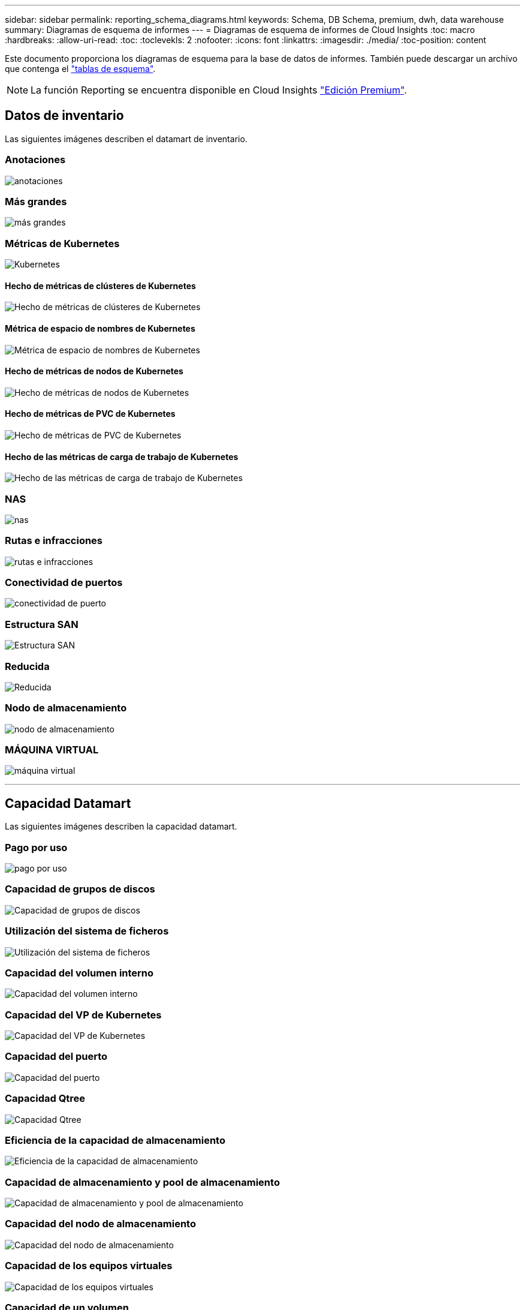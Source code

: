 ---
sidebar: sidebar 
permalink: reporting_schema_diagrams.html 
keywords: Schema, DB Schema, premium, dwh, data warehouse 
summary: Diagramas de esquema de informes 
---
= Diagramas de esquema de informes de Cloud Insights
:toc: macro
:hardbreaks:
:allow-uri-read: 
:toc: 
:toclevekls: 2
:nofooter: 
:icons: font
:linkattrs: 
:imagesdir: ./media/
:toc-position: content


[role="lead"]
Este documento proporciona los diagramas de esquema para la base de datos de informes. También puede descargar un archivo que contenga el link:ci_reporting_database_schema.pdf["tablas de esquema"].


NOTE: La función Reporting se encuentra disponible en Cloud Insights link:concept_subscribing_to_cloud_insights.html["Edición Premium"].



== Datos de inventario

Las siguientes imágenes describen el datamart de inventario.



=== Anotaciones

image:annotations.png["anotaciones"]



=== Más grandes

image:apps_annot.png["más grandes"]



=== Métricas de Kubernetes

image:k8s_schema.jpg["Kubernetes"]



==== Hecho de métricas de clústeres de Kubernetes

image:k8s_cluster_metrics_fact.jpg["Hecho de métricas de clústeres de Kubernetes"]



==== Métrica de espacio de nombres de Kubernetes

image:k8s_namespace_metrics_fact.jpg["Métrica de espacio de nombres de Kubernetes"]



==== Hecho de métricas de nodos de Kubernetes

image:k8s_node_metrics_fact.jpg["Hecho de métricas de nodos de Kubernetes"]



==== Hecho de métricas de PVC de Kubernetes

image:k8s_pvc_metrics_fact.jpg["Hecho de métricas de PVC de Kubernetes"]



==== Hecho de las métricas de carga de trabajo de Kubernetes

image:k8s_workload_metrics_fact.jpg["Hecho de las métricas de carga de trabajo de Kubernetes"]



=== NAS

image:nas.png["nas"]



=== Rutas e infracciones

image:logical.png["rutas e infracciones"]



=== Conectividad de puertos

image:connectivity.png["conectividad de puerto"]



=== Estructura SAN

image:fabric.png["Estructura SAN"]



=== Reducida

image:storage.png["Reducida"]



=== Nodo de almacenamiento

image:storage_node.png["nodo de almacenamiento"]



=== MÁQUINA VIRTUAL

image:vm.png["máquina virtual"]

'''


== Capacidad Datamart

Las siguientes imágenes describen la capacidad datamart.



=== Pago por uso

image:Chargeback_Fact.png["pago por uso"]



=== Capacidad de grupos de discos

image:Disk_Group_Capacity.png["Capacidad de grupos de discos"]



=== Utilización del sistema de ficheros

image:fs_util.png["Utilización del sistema de ficheros"]



=== Capacidad del volumen interno

image:Internal_Volume_Capacity_Fact.png["Capacidad del volumen interno"]



=== Capacidad del VP de Kubernetes

image:k8s_pvc_capacity_fact.jpg["Capacidad del VP de Kubernetes"]



=== Capacidad del puerto

image:ports.png["Capacidad del puerto"]



=== Capacidad Qtree

image:Qtree_Capacity_Fact.png["Capacidad Qtree"]



=== Eficiencia de la capacidad de almacenamiento

image:efficiency.png["Eficiencia de la capacidad de almacenamiento"]



=== Capacidad de almacenamiento y pool de almacenamiento

image:Storage_and_Storage_Pool_Capacity_Fact.png["Capacidad de almacenamiento y pool de almacenamiento"]



=== Capacidad del nodo de almacenamiento

image:Storage_Node_Capacity_Fact.jpg["Capacidad del nodo de almacenamiento"]



=== Capacidad de los equipos virtuales

image:VM_Capacity_Fact.png["Capacidad de los equipos virtuales"]



=== Capacidad de un volumen

image:Volume_Capacity.png["Capacidad de un volumen"]

'''


== Datos de rendimiento

Las siguientes imágenes describen el rendimiento datamart.



=== Rendimiento por hora del volumen de la aplicación

image:application_performance_fact.jpg["Rendimiento por hora del volumen de la aplicación"]



=== Rendimiento diario del disco

image:disk_daily_performance_fact.png["Rendimiento diario del disco"]



=== Rendimiento por hora del disco

image:disk_hourly_performance_fact.png["Rendimiento por hora del disco"]



=== Rendimiento por hora del host

image:host_performance_fact.jpg["Rendimiento por hora del host"]



=== Rendimiento por hora del volumen interno

image:internal_volume_performance_fact.jpg["Rendimiento por hora del volumen interno"]



=== Rendimiento diario de volumen interno

image:internal_volume_daily_performance_fact.jpg["Rendimiento diario de volumen interno"]



=== Rendimiento diario de Qtree

image:QtreeDailyPerformanceFact.png["Rendimiento diario de Qtree"]



=== Rendimiento diario del nodo de almacenamiento

image:storage_node_daily_performance_fact.jpg["Rendimiento diario del nodo de almacenamiento"]



=== Rendimiento por hora del nodo de almacenamiento

image:storage_node_hourly_performance_fact.jpg["Rendimiento por hora del nodo de almacenamiento"]



=== Cambie el rendimiento por hora del host

image:switch_performance_for_host_hourly_fact.png["Cambie el rendimiento por hora del host"]



=== Cambie el rendimiento por hora del puerto

image:switch_performance_for_port_hourly_fact.png["Cambie el rendimiento por hora del puerto"]



=== Cambie el rendimiento por hora para el almacenamiento

image:switch_performance_for_storage_hourly_fact.png["Cambie el rendimiento por hora para el almacenamiento"]



=== Cambie el rendimiento por hora para la cinta

image:switch_performance_for_tape_hourly_fact.png["Cambie el rendimiento por hora para la cinta"]



=== Rendimiento de la máquina virtual

image:vm_hourly_performance_fact.png["Rendimiento de la máquina virtual"]



=== VM rendimiento diario para host

image:vm_daily_performance_fact.png["VM rendimiento diario para host"]



=== Rendimiento de VM por hora para el host

image:vm_hourly_performance_fact.png["Rendimiento de VM por hora para el host"]



=== VM rendimiento diario para host

image:vm_daily_performance_fact.png["VM rendimiento diario para host"]



=== Rendimiento de VM por hora para el host

image:vm_hourly_performance_fact.png["Rendimiento de VM por hora para el host"]



=== Rendimiento diario de VMDK

image:vmdk_daily_performance_fact.png["Rendimiento diario de VMDK"]



=== Rendimiento por hora de VMDK

image:vmdk_hourly_performance_fact.png["Rendimiento por hora de VMDK"]



=== Rendimiento por hora del volumen

image:volume_performance_fact.jpg["Rendimiento por hora del volumen"]



=== Rendimiento diario de volumen

image:volume_daily_performance_fact.jpg["Rendimiento diario de volumen"]
